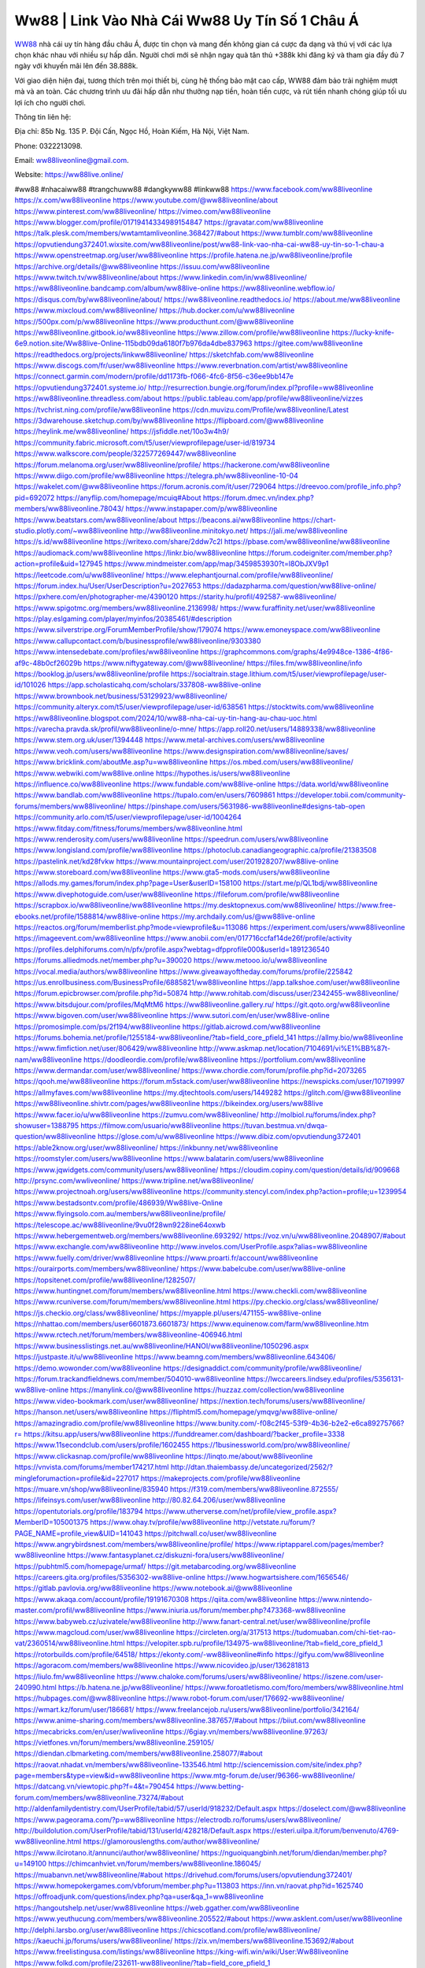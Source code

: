 Ww88 | Link Vào Nhà Cái Ww88 Uy Tín Số 1 Châu Á 
===================================

`WW88 <https://ww88live.online/>`_ nhà cái uy tín hàng đầu châu Á, được tin chọn và mang đến không gian cá cược đa dạng và thú vị với các lựa chọn khác nhau với nhiều sự hấp dẫn. Người chơi mới sẽ nhận ngay quà tân thủ +388k khi đăng ký và tham gia đầy đủ 7 ngày với khuyến mãi lên đến 38.888k. 

Với giao diện hiện đại, tương thích trên mọi thiết bị, cùng hệ thống bảo mật cao cấp, WW88 đảm bảo trải nghiệm mượt mà và an toàn. Các chương trình ưu đãi hấp dẫn như thưởng nạp tiền, hoàn tiền cược, và rút tiền nhanh chóng giúp tối ưu lợi ích cho người chơi.

Thông tin liên hệ: 

Địa chỉ: 85b Ng. 135 P. Đội Cấn, Ngọc Hồ, Hoàn Kiếm, Hà Nội, Việt Nam. 

Phone: 0322213098. 

Email: ww88liveonline@gmail.com. 

Website: https://ww88live.online/ 

#ww88 #nhacaiww88 #trangchuww88 #dangkyww88 #linkww88
https://www.facebook.com/ww88liveonline
https://x.com/ww88liveonline
https://www.youtube.com/@ww88liveonline/about
https://www.pinterest.com/ww88liveonline/
https://vimeo.com/ww88liveonline
https://www.blogger.com/profile/01719414334989154847
https://gravatar.com/ww88liveonline
https://talk.plesk.com/members/wwtamtamliveonline.368427/#about
https://www.tumblr.com/ww88liveonline
https://opvutiendung372401.wixsite.com/ww88liveonline/post/ww88-link-vao-nha-cai-ww88-uy-tin-so-1-chau-a
https://www.openstreetmap.org/user/ww88liveonline
https://profile.hatena.ne.jp/ww88liveonline/profile
https://archive.org/details/@ww88liveonline
https://issuu.com/ww88liveonline
https://www.twitch.tv/ww88liveonline/about
https://www.linkedin.com/in/ww88liveonline/
https://ww88liveonline.bandcamp.com/album/ww88live-online
https://ww88liveonline.webflow.io/
https://disqus.com/by/ww88liveonline/about/
https://ww88liveonline.readthedocs.io/
https://about.me/ww88liveonline
https://www.mixcloud.com/ww88liveonline/
https://hub.docker.com/u/ww88liveonline
https://500px.com/p/ww88liveonline
https://www.producthunt.com/@ww88liveonline
https://ww88liveonline.gitbook.io/ww88liveonline
https://www.zillow.com/profile/ww88liveonline
https://lucky-knife-6e9.notion.site/Ww88live-Online-115bdb09da6180f7b976da4dbe837963
https://gitee.com/ww88liveonline
https://readthedocs.org/projects/linkww88liveonline/
https://sketchfab.com/ww88liveonline
https://www.discogs.com/fr/user/ww88liveonline
https://www.reverbnation.com/artist/ww88liveonline
https://connect.garmin.com/modern/profile/dd1173fb-f066-4fc6-8f56-c36ee9bb147e
https://opvutiendung372401.systeme.io/
http://resurrection.bungie.org/forum/index.pl?profile=ww88liveonline
https://ww88liveonline.threadless.com/about
https://public.tableau.com/app/profile/ww88liveonline/vizzes
https://tvchrist.ning.com/profile/ww88liveonline
https://cdn.muvizu.com/Profile/ww88liveonline/Latest
https://3dwarehouse.sketchup.com/by/ww88liveonline
https://flipboard.com/@ww88liveonline
https://heylink.me/ww88liveonline/
https://jsfiddle.net/10o3w4h9/
https://community.fabric.microsoft.com/t5/user/viewprofilepage/user-id/819734
https://www.walkscore.com/people/322577269447/ww88liveonline
https://forum.melanoma.org/user/ww88liveonline/profile/
https://hackerone.com/ww88liveonline
https://www.diigo.com/profile/ww88liveonline
https://telegra.ph/ww88liveonline-10-04
https://wakelet.com/@ww88liveonline
https://forum.acronis.com/it/user/729064
https://dreevoo.com/profile_info.php?pid=692072
https://anyflip.com/homepage/mcuiq#About
https://forum.dmec.vn/index.php?members/ww88liveonline.78043/
https://www.instapaper.com/p/ww88liveonline
https://www.beatstars.com/ww88liveonline/about
https://beacons.ai/ww88liveonline
https://chart-studio.plotly.com/~ww88liveonline
http://ww88liveonline.minitokyo.net/
https://jali.me/ww88liveonline
https://s.id/ww88liveonline
https://writexo.com/share/2ddw7c2l
https://pbase.com/ww88liveonline/ww88liveonline
https://audiomack.com/ww88liveonline
https://linkr.bio/ww88liveonline
https://forum.codeigniter.com/member.php?action=profile&uid=127945
https://www.mindmeister.com/app/map/3459853930?t=l8ObJXV9p1
https://leetcode.com/u/ww88liveonline/
https://www.elephantjournal.com/profile/ww88liveonline/
https://forum.index.hu/User/UserDescription?u=2027653
https://dadazpharma.com/question/ww88live-online/
https://pxhere.com/en/photographer-me/4390120
https://starity.hu/profil/492587-ww88liveonline/
https://www.spigotmc.org/members/ww88liveonline.2136998/
https://www.furaffinity.net/user/ww88liveonline
https://play.eslgaming.com/player/myinfos/20385461/#description
https://www.silverstripe.org/ForumMemberProfile/show/179074
https://www.emoneyspace.com/ww88liveonline
https://www.callupcontact.com/b/businessprofile/ww88liveonline/9303380
https://www.intensedebate.com/profiles/ww88liveonline
https://graphcommons.com/graphs/4e9948ce-1386-4f86-af9c-48b0cf26029b
https://www.niftygateway.com/@ww88liveonline/
https://files.fm/ww88liveonline/info
https://booklog.jp/users/ww88liveonline/profile
https://socialtrain.stage.lithium.com/t5/user/viewprofilepage/user-id/101026
https://app.scholasticahq.com/scholars/337808-ww88live-online
https://www.brownbook.net/business/53129923/ww88liveonline/
https://community.alteryx.com/t5/user/viewprofilepage/user-id/638561
https://stocktwits.com/ww88liveonline
https://ww88liveonline.blogspot.com/2024/10/ww88-nha-cai-uy-tin-hang-au-chau-uoc.html
https://varecha.pravda.sk/profil/ww88liveonline/o-mne/
https://app.roll20.net/users/14889338/ww88liveonline
https://www.stem.org.uk/user/1394448
https://www.metal-archives.com/users/ww88liveonline
https://www.veoh.com/users/ww88liveonline
https://www.designspiration.com/ww88liveonline/saves/
https://www.bricklink.com/aboutMe.asp?u=ww88liveonline
https://os.mbed.com/users/ww88liveonline/
https://www.webwiki.com/ww88live.online
https://hypothes.is/users/ww88liveonline
https://influence.co/ww88liveonline
https://www.fundable.com/ww88live-online
https://data.world/ww88liveonline
https://www.bandlab.com/ww88liveonline
https://tupalo.com/en/users/7609861
https://developer.tobii.com/community-forums/members/ww88liveonline/
https://pinshape.com/users/5631986-ww88liveonline#designs-tab-open
https://community.arlo.com/t5/user/viewprofilepage/user-id/1004264
https://www.fitday.com/fitness/forums/members/ww88liveonline.html
https://www.renderosity.com/users/ww88liveonline
https://speedrun.com/users/ww88liveonline
https://www.longisland.com/profile/ww88liveonline
https://photoclub.canadiangeographic.ca/profile/21383508
https://pastelink.net/kd28fvkw
https://www.mountainproject.com/user/201928207/ww88live-online
https://www.storeboard.com/ww88liveonline
https://www.gta5-mods.com/users/ww88liveonline
https://allods.my.games/forum/index.php?page=User&userID=158100
https://start.me/p/QL1bdj/ww88liveonline
https://www.divephotoguide.com/user/ww88liveonline
https://fileforum.com/profile/ww88liveonline
https://scrapbox.io/ww88liveonline/ww88liveonline
https://my.desktopnexus.com/ww88liveonline/
https://www.free-ebooks.net/profile/1588814/ww88live-online
https://my.archdaily.com/us/@ww88live-online
https://reactos.org/forum/memberlist.php?mode=viewprofile&u=113086
https://experiment.com/users/www88liveonline
https://imageevent.com/ww88liveonline
https://www.anobii.com/en/017716ccfaf14de26f/profile/activity
https://profiles.delphiforums.com/n/pfx/profile.aspx?webtag=dfpprofile000&userId=1891236540
https://forums.alliedmods.net/member.php?u=390020
https://www.metooo.io/u/ww88liveonline
https://vocal.media/authors/ww88liveonline
https://www.giveawayoftheday.com/forums/profile/225842
https://us.enrollbusiness.com/BusinessProfile/6885821/ww88liveonline
https://app.talkshoe.com/user/ww88liveonline
https://forum.epicbrowser.com/profile.php?id=50874
http://www.rohitab.com/discuss/user/2342455-ww88liveonline/
https://www.bitsdujour.com/profiles/MqMtM6
https://ww88liveonline.gallery.ru/
https://git.qoto.org/ww88liveonline
https://www.bigoven.com/user/ww88liveonline
https://www.sutori.com/en/user/ww88live-online
https://promosimple.com/ps/2f194/ww88liveonline
https://gitlab.aicrowd.com/ww88liveonline
https://forums.bohemia.net/profile/1255184-ww88liveonline/?tab=field_core_pfield_141
https://allmy.bio/ww88liveonline
https://www.fimfiction.net/user/806429/ww88liveonline
http://www.askmap.net/location/7104691/vi%E1%BB%87t-nam/ww88liveonline
https://doodleordie.com/profile/ww88liveonline
https://portfolium.com/ww88liveonline
https://www.dermandar.com/user/ww88liveonline/
https://www.chordie.com/forum/profile.php?id=2073265
https://qooh.me/ww88liveonline
https://forum.m5stack.com/user/ww88liveonline
https://newspicks.com/user/10719997
https://allmyfaves.com/ww88liveonline
https://my.djtechtools.com/users/1449282
https://glitch.com/@ww88liveonline
https://ww88liveonline.shivtr.com/pages/ww88liveonline
https://bikeindex.org/users/ww88live
https://www.facer.io/u/ww88liveonline
https://zumvu.com/ww88liveonline/
http://molbiol.ru/forums/index.php?showuser=1388795
https://filmow.com/usuario/ww88liveonline
https://tuvan.bestmua.vn/dwqa-question/ww88liveonline
https://glose.com/u/ww88liveonline
https://www.dibiz.com/opvutiendung372401
https://able2know.org/user/ww88liveonline/
https://inkbunny.net/ww88liveonline
https://roomstyler.com/users/ww88liveonline
https://www.balatarin.com/users/ww88liveonline
https://www.jqwidgets.com/community/users/ww88liveonline/
https://cloudim.copiny.com/question/details/id/909668
http://prsync.com/wwliveonline/
https://www.tripline.net/ww88liveonline/
https://www.projectnoah.org/users/ww88liveonline
https://community.stencyl.com/index.php?action=profile;u=1239954
https://www.bestadsontv.com/profile/486939/Ww88live-Online
https://www.flyingsolo.com.au/members/ww88liveonline/profile/
https://telescope.ac/ww88liveonline/9vu0f28wn9228ine64oxwb
https://www.hebergementweb.org/members/ww88liveonline.693292/
https://voz.vn/u/ww88liveonline.2048907/#about
https://www.exchangle.com/ww88liveonline
http://www.invelos.com/UserProfile.aspx?alias=ww88liveonline
https://www.fuelly.com/driver/ww88liveonline
https://www.proarti.fr/account/ww88liveonline
https://ourairports.com/members/ww88liveonline/
https://www.babelcube.com/user/ww88live-online
https://topsitenet.com/profile/ww88liveonline/1282507/
https://www.huntingnet.com/forum/members/ww88liveonline.html
https://www.checkli.com/ww88liveonline
https://www.rcuniverse.com/forum/members/ww88liveonline.html
https://py.checkio.org/class/ww88liveonline/
https://js.checkio.org/class/ww88liveonline/
https://myapple.pl/users/471155-ww88live-online
https://nhattao.com/members/user6601873.6601873/
https://www.equinenow.com/farm/ww88liveonline.htm
https://www.rctech.net/forum/members/ww88liveonline-406946.html
https://www.businesslistings.net.au/ww88liveonline/HANOI/ww88liveonline/1050296.aspx
https://justpaste.it/u/ww88liveonline
https://www.beamng.com/members/ww88liveonline.643406/
https://demo.wowonder.com/ww88liveonline
https://designaddict.com/community/profile/ww88liveonline/
https://forum.trackandfieldnews.com/member/504010-ww88liveonline
https://lwccareers.lindsey.edu/profiles/5356131-ww88live-online
https://manylink.co/@ww88liveonline
https://huzzaz.com/collection/ww88liveonline
https://www.video-bookmark.com/user/ww88liveonline/
https://nextion.tech/forums/users/ww88liveonline/
https://hanson.net/users/ww88liveonline
https://fliphtml5.com/homepage/ymqvg/ww88live-online/
https://amazingradio.com/profile/ww88liveonline
https://www.bunity.com/-f08c2f45-53f9-4b36-b2e2-e6ca89275766?r=
https://kitsu.app/users/ww88liveonline
https://funddreamer.com/dashboard/?backer_profile=3338
https://www.11secondclub.com/users/profile/1602455
https://1businessworld.com/pro/ww88liveonline/
https://www.clickasnap.com/profile/ww88liveonline
https://linqto.me/about/ww88liveonline
https://vnvista.com/forums/member174217.html
http://dtan.thaiembassy.de/uncategorized/2562/?mingleforumaction=profile&id=227017
https://makeprojects.com/profile/ww88liveonline
https://muare.vn/shop/ww88liveonline/835940
https://f319.com/members/ww88liveonline.872555/
https://lifeinsys.com/user/ww88liveonline
http://80.82.64.206/user/ww88liveonline
https://opentutorials.org/profile/183794
https://www.utherverse.com/net/profile/view_profile.aspx?MemberID=105001375
https://www.ohay.tv/profile/ww88liveonline
http://vetstate.ru/forum/?PAGE_NAME=profile_view&UID=141043
https://pitchwall.co/user/ww88liveonline
https://www.angrybirdsnest.com/members/ww88liveonline/profile/
https://www.riptapparel.com/pages/member?ww88liveonline
https://www.fantasyplanet.cz/diskuzni-fora/users/ww88liveonline/
https://pubhtml5.com/homepage/urmaf/
https://git.metabarcoding.org/ww88liveonline
https://careers.gita.org/profiles/5356302-ww88live-online
https://www.hogwartsishere.com/1656546/
https://gitlab.pavlovia.org/ww88liveonline
https://www.notebook.ai/@ww88liveonline
https://www.akaqa.com/account/profile/19191670308
https://qiita.com/ww88liveonline
https://www.nintendo-master.com/profil/ww88liveonline
https://www.iniuria.us/forum/member.php?473368-ww88liveonline
https://www.babyweb.cz/uzivatele/ww88liveonline
http://www.fanart-central.net/user/ww88liveonline/profile
https://www.magcloud.com/user/ww88liveonline
https://circleten.org/a/317513
https://tudomuaban.com/chi-tiet-rao-vat/2360514/ww88liveonline.html
https://velopiter.spb.ru/profile/134975-ww88liveonline/?tab=field_core_pfield_1
https://rotorbuilds.com/profile/64518/
https://ekonty.com/-ww88liveonline#info
https://gifyu.com/ww88liveonline
https://agoracom.com/members/ww88liveonline
https://www.nicovideo.jp/user/136281813
https://liulo.fm/ww88liveonline
https://www.chaloke.com/forums/users/ww88liveonline/
https://iszene.com/user-240990.html
https://b.hatena.ne.jp/ww88liveonline/
https://www.foroatletismo.com/foro/members/ww88liveonline.html
https://hubpages.com/@ww88liveonline
https://www.robot-forum.com/user/176692-ww88liveonline/
https://wmart.kz/forum/user/186681/
https://www.freelancejob.ru/users/ww88liveonline/portfolio/342164/
https://www.anime-sharing.com/members/ww88liveonline.387657/#about
https://biiut.com/ww88liveonline
https://mecabricks.com/en/user/wwliveonline
https://6giay.vn/members/ww88liveonline.97263/
https://vietfones.vn/forum/members/ww88liveonline.259105/
https://diendan.clbmarketing.com/members/ww88liveonline.258077/#about
https://raovat.nhadat.vn/members/ww88liveonline-133546.html
http://sciencemission.com/site/index.php?page=members&type=view&id=ww88liveonline
https://www.mtg-forum.de/user/96366-ww88liveonline/
https://datcang.vn/viewtopic.php?f=4&t=790454
https://www.betting-forum.com/members/ww88liveonline.73274/#about
http://aldenfamilydentistry.com/UserProfile/tabid/57/userId/918232/Default.aspx
https://doselect.com/@ww88liveonline
https://www.pageorama.com/?p=ww88liveonline
https://electrodb.ro/forums/users/ww88liveonline/
http://buildolution.com/UserProfile/tabid/131/userId/428218/Default.aspx
https://esteri.uilpa.it/forum/benvenuto/4769-ww88liveonline.html
https://glamorouslengths.com/author/ww88liveonline/
https://www.ilcirotano.it/annunci/author/ww88liveonline/
https://nguoiquangbinh.net/forum/diendan/member.php?u=149100
https://chimcanhviet.vn/forum/members/ww88liveonline.186045/
https://muabanvn.net/ww88liveonline/#about
https://drivehud.com/forums/users/opvutiendung372401/
https://www.homepokergames.com/vbforum/member.php?u=113803
https://inn.vn/raovat.php?id=1625740
https://offroadjunk.com/questions/index.php?qa=user&qa_1=ww88liveonline
https://hangoutshelp.net/user/ww88liveonline
https://web.ggather.com/ww88liveonline
https://www.yeuthucung.com/members/ww88liveonline.205522/#about
https://www.asklent.com/user/ww88liveonline
http://delphi.larsbo.org/user/ww88liveonline
https://chicscotland.com/profile/ww88liveonline/
https://kaeuchi.jp/forums/users/ww88liveonline/
https://zix.vn/members/ww88liveonline.153692/#about
https://www.freelistingusa.com/listings/ww88liveonline
https://king-wifi.win/wiki/User:Ww88liveonline
https://www.folkd.com/profile/232611-ww88liveonline/?tab=field_core_pfield_1
http://users.atw.hu/tuleles/phpBB2/profile.php?mode=viewprofile&u=46559
https://devdojo.com/ww88liveonline
https://wallhaven.cc/user/ww88liveonline
https://b.cari.com.my/home.php?mod=space&uid=3193084&do=profile
https://smotra.ru/users/ww88liveonline/
https://www.algebra.com/tutors/aboutme.mpl?userid=ww88liveonline
https://www.australia-australie.com/membres/ww88liveonline/profile/
http://maisoncarlos.com/UserProfile/tabid/42/userId/2186350/Default.aspx
https://service.rotronic.com/forum/member/5376-ww88liveonline
https://www.goldposter.com/members/ww88liveonline/profile/
https://metaldevastationradio.com/ww88liveonline
https://www.adsfare.com/ww88liveonline
https://www.deepzone.net/home.php?mod=space&uid=4351423
https://hcgdietinfo.com/hcgdietforums/members/ww88liveonline/
https://video.fc2.com/account/23330836
https://vadaszapro.eu/user/profile/1290285
https://mentorship.healthyseminars.com/members/ww88liveonline/
https://nintendo-online.de/forum/member.php?61201-ww88liveonline
https://allmylinks.com/ww88liveonline
https://coub.com/ww88liveonline
https://www.myminifactory.com/users/ww88liveonline
https://www.printables.com/@ww88liveonli_2496349
https://www.shadowera.com/member.php?146078-ww88liveonline
http://bbs.sdhuifa.com/home.php?mod=space&uid=642551
https://ficwad.com/a/ww88liveonline
https://www.serialzone.cz/uzivatele/224998-ww88liveonline/
http://classicalmusicmp3freedownload.com/ja/index.php?title=%E5%88%A9%E7%94%A8%E8%80%85:Ww88liveonline
https://m.jingdexian.com/home.php?mod=space&uid=3705898
https://mississaugachinese.ca/home.php?mod=space&uid=1346656
https://hulkshare.com/ww88liveonline
https://www.linkcentre.com/profile/ww88liveonline/
https://www.soshified.com/forums/user/597204-ww88liveonli/
https://thefwa.com/profiles/ww88liveonline
https://tatoeba.org/vi/user/profile/ww88liveonline
http://www.pvp.iq.pl/user-23165.html
https://my.bio/ww88liveonline
https://transfur.com/Users/ww88liveonline
https://petitlyrics.com/profile/ww88liveonline
https://forums.stardock.net/user/7387960
https://scholar.google.com/citations?hl=vi&user=ab97yR0AAAAJ
https://www.plurk.com/ww88liveonline
https://www.bitchute.com/channel/rcYhF7Cma0Vc
https://teletype.in/@ww88liveonline
https://velog.io/@ww88liveonline/about
https://globalcatalog.com/ww88liveonline.vn
https://www.metaculus.com/accounts/profile/214705/
https://moparwiki.win/wiki/User:Ww88liveonline
https://clinfowiki.win/wiki/User:Ww88liveonline
https://algowiki.win/wiki/User:Ww88liveonline
https://timeoftheworld.date/wiki/User:Ww88liveonline
https://humanlove.stream/wiki/User:Ww88liveonline
https://digitaltibetan.win/wiki/User:Ww88liveonline
https://funsilo.date/wiki/User:Ww88liveonline
https://fkwiki.win/wiki/User:Ww88liveonline
https://theflatearth.win/wiki/User:Ww88liveonline
https://sovren.media/u/ww88liveonline/
https://www.vid419.com/home.php?mod=space&uid=3393957
https://bysee3.com/home.php?mod=space&uid=4826790
https://www.okaywan.com/home.php?mod=space&uid=552336
https://www.yanyiku.cn/home.php?mod=space&uid=4509771
https://forum.oceandatalab.com/user-8113.html
https://www.pixiv.net/en/users/110228142
https://shapshare.com/ww88liveonline
https://thearticlesdirectory.co.uk/members/opvutiendung372401/
http://onlineboxing.net/jforum/user/editDone/316640.page
https://golbis.com/user/ww88liveonline/
https://eternagame.org/players/412832
http://memmai.com/index.php?members/ww88liveonline.15087/#about
https://diendannhansu.com/members/ww88liveonline.75438/#about
https://forum.centos-webpanel.com/profile/?area=forumprofile;u=120410
https://www.canadavisa.com/canada-immigration-discussion-board/members/ww88liveonline.1233476/
https://www.fitundgesund.at/profil/ww88liveonline
http://www.biblesupport.com/user/606088-ww88liveonline/
https://www.goodreads.com/review/show/6902794807
https://fileforums.com/member.php?u=275804
https://meetup.furryfederation.com/events/fad2d202-42ba-4913-9387-18cc5de49508
https://forum.enscape3d.com/wcf/index.php?user/95656-ww88liveonline/&editOnInit=1
https://forum.xorbit.space/member.php/8706-ww88liveonline
https://webmuaban.vn/raovat.php?id=1709722
https://nmpeoplesrepublick.com/community/profile/ww88liveonline/
https://findaspring.org/members/ww88liveonline/
https://ingmac.ru/forum/?PAGE_NAME=profile_view&UID=57683
http://l-avt.ru/support/dialog/?PAGE_NAME=profile_view&UID=78290
https://www.imagekind.com/MemberProfile.aspx?MID=dfbbed06-a81c-45a6-a224-98aa722fa650
https://storyweaver.org.in/en/users/1003991
https://club.doctissimo.fr/ww88liveonline/
https://urlscan.io/result/6e875023-691e-43c5-bc5e-5b95b7c6c77d/
https://www.outlived.co.uk/author/ww88liveonline/
https://motion-gallery.net/users/652297
https://linkmix.co/26919628
https://potofu.me/ww88liveonline
https://www.opendesktop.org/u/ww88liveonline
https://www.pling.com/u/ww88liveonline/
https://www.mycast.io/profiles/295158/username/ww88liveonline
https://www.sythe.org/members/ww88liveonline.1798483/
https://www.penmai.com/community/members/ww88liveonline.415089/#about
https://dongnairaovat.com/members/ww88liveonline.22790.html
https://hiqy.in/ww88liveonline
https://kemono.im/ww88liveonline/ww88live-online
https://web.trustexchange.com/company.php?q=ww88live.online
https://penposh.com/ww88liveonline
https://imgcredit.xyz/ww88liveonline
https://www.claimajob.com/profiles/5357426-ww88live-online
https://violet.vn/user/show/id/14966884
https://pandoraopen.ru/author/ww88liveonline/
http://www.innetads.com/view/item-3001281-Ww88-Link-Vao-Nha-Cai-Ww88-Uy-Tin-So-1-Chau-A.html
http://www.getjob.us/usa-jobs-view/job-posting-901018-Ww88-Link-Vao-Nha-Cai-Ww88-Uy-Tin-So-1-Chau-A.html
http://www.canetads.com/view/item-3959995-Ww88live-Online.html
https://wiki.natlife.ru/index.php/%D0%A3%D1%87%D0%B0%D1%81%D1%82%D0%BD%D0%B8%D0%BA:Ww88liveonline
https://wiki.gta-zona.ru/index.php/%D0%A3%D1%87%D0%B0%D1%81%D1%82%D0%BD%D0%B8%D0%BA:Ww88liveonline
https://wiki.prochipovan.ru/index.php/%D0%A3%D1%87%D0%B0%D1%81%D1%82%D0%BD%D0%B8%D0%BA:Ww88liveonline
https://www.itchyforum.com/en/member.php?306649-ww88liveonline
https://expathealthseoul.com/profile/ww88liveonline/
https://makersplace.com/ww88liveonline/about
https://community.fyers.in/member/FiPyAiUsDq
https://www.multichain.com/qa/user/ww88liveonline
http://www.worldchampmambo.com/UserProfile/tabid/42/UserID/399335/Default.aspx
https://www.snipesocial.co.uk/ww88liveonline
https://www.apelondts.org/Activity-Feed/My-Profile/UserId/37378
https://advpr.net/ww88liveonline
https://pytania.radnik.pl/uzytkownik/ww88liveonline
https://safechat.com/u/ww88liveonline
https://mlx.su/paste/view/2aac2e2d
https://hackmd.okfn.de/s/SyucYKAR0
https://personaljournal.ca/ww88liveonline/ww88live-online
http://techou.jp/index.php?ww88liveonline
https://www.gamblingtherapy.org/forum/users/ww88liveonline/
https://forums.megalith-games.com/member.php?action=profile&uid=1378316
https://ask-people.net/user/ww88liveonline
https://linktaigo88.lighthouseapp.com/users/1953752
http://www.aunetads.com/view/item-2495739-Ww88-Link-Vao-Nha-Cai-Ww88-Uy-Tin-So-1-Chau-A.html
https://bit.ly/m/ww88liveonline
http://genina.com/user/editDone/4458398.page
https://golden-forum.com/memberlist.php?mode=viewprofile&u=150157
http://wiki.diamonds-crew.net/index.php?title=Benutzer:Ww88liveonline
https://filesharingtalk.com/members/602779-ww88liveonline
https://chodilinh.com/members/ww88liveonline.110356/#about
https://belgaumonline.com/profile/ww88liveonline/
https://chodaumoi247.com/members/ww88liveonline.12458/#about
https://darksteam.net/members/ww88liveonline.40278/#about
https://wefunder.com/ww88liveonline
https://www.nulled.to/user/6238531-ww88liveonline
https://forums.worldwarriors.net/profile/ww88liveonline
https://nhadatdothi.net.vn/members/ww88liveonline.28252/
https://subscribe.ru/author/31599677
https://schoolido.lu/user/ww88liveonline/
https://www.familie.pl/profil/ww88liveonline
https://www.inflearn.com/users/1481272/@ww88liveonline
https://conecta.bio/ww88liveonline
https://qna.habr.com/user/ww88liveonline
https://www.naucmese.cz/ww88live-online?_fid=p7c8
http://psicolinguistica.letras.ufmg.br/wiki/index.php/Usu%C3%A1rio:Ww88liveonline
https://wiki.sports-5.ch/index.php?title=Utilisateur:Ww88liveonline
https://g0v.hackmd.io/@ww88liveonline/ww88liveonline
https://boersen.oeh-salzburg.at/author/ww88liveonline/
http://uno-en-ligne.com/profile.php?user=377734
https://kowabana.jp/users/129368
https://klotzlube.ru/forum/user/280504/
https://www.bandsworksconcerts.info/index.php?ww88liveonline
https://ask.mallaky.com/?qa=user/ww88liveonline
https://fab-chat.com/members/ww88liveonline/profile/
https://vietnam.net.vn/members/ww88liveonline.27322/
https://www.faneo.es/users/ww88liveonline/
https://cadillacsociety.com/users/ww88liveonline/
https://bitbuilt.net/forums/index.php?members/ww88liveonline.49020/#about
https://www.xen-factory.com/index.php?members/ww88liveonline.56148/#about
https://www.cake.me/me/ww88liveonline
https://git.project-hobbit.eu/ww88liveonline
https://forum.honorboundgame.com/user-469750.html
https://www.xosothantai.com/members/ww88liveonline.533086/
https://thiamlau.com/forum/user-7823.html
https://bandori.party/user/221625/ww88liveonline/
https://anunt-imob.ro/user/profile/800071
https://www.vnbadminton.com/members/ww88liveonline.53797/
https://forums.hostsearch.com/member.php?269313-ww88liveonline
https://hackaday.io/ww88liveonline
https://mnogootvetov.ru/index.php?qa=user&qa_1=ww88liveonline
https://deadreckoninggame.com/index.php/User:Ww88liveonline
https://herpesztitkaink.hu/forums/users/ww88liveonline/
https://xnforo.ir/members/ww88liveonl.57566/#about
https://www.adslgr.com/forum/members/211751-ww88liveonline
https://forum.opnsense.org/index.php?action=profile;area=forumprofile;u=49183
https://slatestarcodex.com/author/ww88liveonline/
http://pantery.mazowiecka.zhp.pl/profile.php?lookup=24274
https://community.greeka.com/users/ww88liveonline
https://yamcode.com/untitled-105515
https://www.forums.maxperformanceinc.com/forums/member.php?u=201185
https://www.sakaseru.jp/mina/user/profile/202606
https://land-book.com/ww88liveonline
https://illust.daysneo.com/illustrator/ww88liveonline/
https://es.stylevore.com/user/ww88liveonline
https://www.fdb.cz/clen/207163-ww88liveonline.html
https://forum.html.it/forum/member.php?userid=464251
https://advego.com/profile/ww88liveonline/
https://acomics.ru/-ww88liveonline
https://www.astrobin.com/users/ww88liveonline/
https://modworkshop.net/user/ww88liveonline
https://stackshare.io/ww88liveonline
https://fitinline.com/profile/ww88liveonline/
https://seomotionz.com/member.php?action=profile&uid=39575
https://tooter.in/ww88liveonline
https://www.canadavideocompanies.ca/author/ww88liveonline/
https://spiderum.com/nguoi-dung/ww88liveonline
https://postgresconf.org/users/ww88live-online
https://forum.czaswojny.pl/index.php?page=User&userID=32056
https://chomikuj.pl/ww88liveonline
https://memes.tw/user/334342
https://medibang.com/author/26754228/
https://stepik.org/users/979583103/profile
https://forum.issabel.org/u/ww88liveonline
https://click4r.com/posts/g/18107183/
https://www.freewebmarks.com/story/ww88live-online
https://redpah.com/profile/412968/ww88live-online
https://permacultureglobal.org/users/74145-ww88live-online
https://buonacausa.org/user/ww88liveonline
https://www.papercall.io/speakers/ww88liveonline
https://bootstrapbay.com/user/ww88liveonline
https://www.rwaq.org/users/ww88liveonline
https://secondstreet.ru/profile/ww88liveonline/
https://www.planet-casio.com/Fr/compte/voir_profil.php?membre=ww88liveonli
https://www.zeldaspeedruns.com/profiles/ww88liveonline
https://savelist.co/profile/users/ww88liveonline
https://personaljournal.ca/linkww88liveonline/ww88-link-vao-nha-cai-ww88-uy-tin-so-1-chau-a
https://telescope.ac/ww88liveonline/rtl35qk9nhkcxwwrxfvo40
https://hackmd.okfn.de/s/Sy7vdRJy1x
https://rant.li/linkww88liveonline/ww88-link-vao-nha-cai-ww88-uy-tin-so-1-chau-a
https://postheaven.net/f4s1o933j4
https://www.buzzsprout.com/2101801/episodes/15855124-ww88live-online
https://podcastaddict.com/episode/https%3A%2F%2Fwww.buzzsprout.com%2F2101801%2Fepisodes%2F15855124-ww88live-online.mp3&podcastId=4475093
https://hardanreidlinglbeu.wixsite.com/elinor-salcedo/podcast/episode/7be93d19/ww88liveonline
https://www.podfriend.com/podcast/elinor-salcedo/episode/Buzzsprout-15855124/
https://curiocaster.com/podcast/pi6385247/28670287966
https://www.podchaser.com/podcasts/elinor-salcedo-5339040/episodes/ww88liveonline-225698800
https://castbox.fm/episode/ww88live.online-id5445226-id741430141
https://fountain.fm/episode/GRHxVvxiNqJFftGTAxS7
https://plus.rtl.de/podcast/elinor-salcedo-wy64ydd31evk2/ww88liveonline-575f2yfi79vxm
https://www.podparadise.com/Podcast/1688863333/Listen/1727892000/0
https://podbay.fm/p/elinor-salcedo/e/1727866800
https://www.ivoox.com/en/ww88live-online-audios-mp3_rf_134415101_1.html
https://www.listennotes.com/podcasts/elinor-salcedo/ww88liveonline-vL7xnANg_1S/
https://goodpods.com/podcasts/elinor-salcedo-257466/ww88liveonline-75283329
https://www.iheart.com/podcast/269-elinor-salcedo-115585662/episode/ww88liveonline-222726089/
https://www.deezer.com/fr/episode/675897921
https://open.spotify.com/episode/6quSs3tVljEChrbvkanwik?si=NYXed9pfQ3iOqSGMP9Oysg
https://podtail.com/podcast/corey-alonzo/ww88live-online/
https://player.fm/series/elinor-salcedo/ww88liveonline
https://podcastindex.org/podcast/6385247?episode=28670287966
https://www.steno.fm/show/77680b6e-8b07-53ae-bcab-9310652b155c/episode/QnV6enNwcm91dC0xNTg1NTEyNA==
https://app.podcastguru.io/podcast/elinor-salcedo-1688863333/episode/ww88live-online-71832b4a32afc5eb1417fc08f5db5592
https://podverse.fm/fr/episode/Jk_mHt8ws
https://podcasts-francais.fr/podcast/corey-alonzo/ww88live-online
https://irepod.com/podcast/corey-alonzo/ww88live-online
https://australian-podcasts.com/podcast/corey-alonzo/ww88live-online
https://toppodcasts.be/podcast/corey-alonzo/ww88live-online
https://canadian-podcasts.com/podcast/corey-alonzo/ww88live-online
https://uk-podcasts.co.uk/podcast/corey-alonzo/ww88live-online
https://deutschepodcasts.de/podcast/corey-alonzo/ww88live-online
https://nederlandse-podcasts.nl/podcast/corey-alonzo/ww88live-online
https://american-podcasts.com/podcast/corey-alonzo/ww88live-online
https://norske-podcaster.com/podcast/corey-alonzo/ww88live-online
https://danske-podcasts.dk/podcast/corey-alonzo/ww88live-online
https://italia-podcast.it/podcast/corey-alonzo/ww88live-online
https://podmailer.com/podcast/corey-alonzo/ww88live-online
https://podcast-espana.es/podcast/corey-alonzo/ww88live-online
https://suomalaiset-podcastit.fi/podcast/corey-alonzo/ww88live-online
https://indian-podcasts.com/podcast/corey-alonzo/ww88live-online
https://poddar.se/podcast/corey-alonzo/ww88live-online
https://nzpod.co.nz/podcast/corey-alonzo/ww88live-online
https://pod.pe/podcast/corey-alonzo/ww88live-online
https://podcast-chile.com/podcast/corey-alonzo/ww88live-online
https://podcast-colombia.co/podcast/corey-alonzo/ww88live-online
https://podcasts-brasileiros.com/podcast/corey-alonzo/ww88live-online
https://podcast-mexico.mx/podcast/corey-alonzo/ww88live-online
https://music.amazon.com/podcasts/ef0d1b1b-8afc-4d07-b178-4207746410b2/episodes/08740fc0-fdc9-4bcc-901e-1aeda6963b3c/elinor-salcedo-ww88live-online
https://music.amazon.co.jp/podcasts/ef0d1b1b-8afc-4d07-b178-4207746410b2/episodes/08740fc0-fdc9-4bcc-901e-1aeda6963b3c/elinor-salcedo-ww88live-online
https://music.amazon.de/podcasts/ef0d1b1b-8afc-4d07-b178-4207746410b2/episodes/08740fc0-fdc9-4bcc-901e-1aeda6963b3c/elinor-salcedo-ww88live-online
https://music.amazon.co.uk/podcasts/ef0d1b1b-8afc-4d07-b178-4207746410b2/episodes/08740fc0-fdc9-4bcc-901e-1aeda6963b3c/elinor-salcedo-ww88live-online
https://music.amazon.fr/podcasts/ef0d1b1b-8afc-4d07-b178-4207746410b2/episodes/08740fc0-fdc9-4bcc-901e-1aeda6963b3c/elinor-salcedo-ww88live-online
https://music.amazon.ca/podcasts/ef0d1b1b-8afc-4d07-b178-4207746410b2/episodes/08740fc0-fdc9-4bcc-901e-1aeda6963b3c/elinor-salcedo-ww88live-online
https://music.amazon.in/podcasts/ef0d1b1b-8afc-4d07-b178-4207746410b2/episodes/08740fc0-fdc9-4bcc-901e-1aeda6963b3c/elinor-salcedo-ww88live-online
https://music.amazon.it/podcasts/ef0d1b1b-8afc-4d07-b178-4207746410b2/episodes/08740fc0-fdc9-4bcc-901e-1aeda6963b3c/elinor-salcedo-ww88live-online
https://music.amazon.es/podcasts/ef0d1b1b-8afc-4d07-b178-4207746410b2/episodes/08740fc0-fdc9-4bcc-901e-1aeda6963b3c/elinor-salcedo-ww88live-online
https://music.amazon.com.br/podcasts/ef0d1b1b-8afc-4d07-b178-4207746410b2/episodes/08740fc0-fdc9-4bcc-901e-1aeda6963b3c/elinor-salcedo-ww88live-online
https://music.amazon.com.au/podcasts/ef0d1b1b-8afc-4d07-b178-4207746410b2/episodes/08740fc0-fdc9-4bcc-901e-1aeda6963b3c/elinor-salcedo-ww88live-online
https://podcasts.apple.com/us/podcast/ww88live-online/id1688863333?i=1000671545307
https://podcasts.apple.com/bh/podcast/ww88live-online/id1688863333?i=1000671545307
https://podcasts.apple.com/bw/podcast/ww88live-online/id1688863333?i=1000671545307
https://podcasts.apple.com/cm/podcast/ww88live-online/id1688863333?i=1000671545307
https://podcasts.apple.com/ci/podcast/ww88live-online/id1688863333?i=1000671545307
https://podcasts.apple.com/eg/podcast/ww88live-online/id1688863333?i=1000671545307
https://podcasts.apple.com/gw/podcast/ww88live-online/id1688863333?i=1000671545307
https://podcasts.apple.com/in/podcast/ww88live-online/id1688863333?i=1000671545307
https://podcasts.apple.com/il/podcast/ww88live-online/id1688863333?i=1000671545307
https://podcasts.apple.com/jo/podcast/ww88live-online/id1688863333?i=1000671545307
https://podcasts.apple.com/ke/podcast/ww88live-online/id1688863333?i=1000671545307
https://podcasts.apple.com/kw/podcast/ww88live-online/id1688863333?i=1000671545307
https://podcasts.apple.com/mg/podcast/ww88live-online/id1688863333?i=1000671545307
https://podcasts.apple.com/ml/podcast/ww88live-online/id1688863333?i=1000671545307
https://podcasts.apple.com/ma/podcast/ww88live-online/id1688863333?i=1000671545307
https://podcasts.apple.com/mu/podcast/ww88live-online/id1688863333?i=1000671545307
https://podcasts.apple.com/mz/podcast/ww88live-online/id1688863333?i=1000671545307
https://podcasts.apple.com/ne/podcast/ww88live-online/id1688863333?i=1000671545307
https://podcasts.apple.com/ng/podcast/ww88live-online/id1688863333?i=1000671545307
https://podcasts.apple.com/om/podcast/ww88live-online/id1688863333?i=1000671545307
https://podcasts.apple.com/qa/podcast/ww88live-online/id1688863333?i=1000671545307
https://podcasts.apple.com/sa/podcast/ww88live-online/id1688863333?i=1000671545307
https://podcasts.apple.com/sn/podcast/ww88live-online/id1688863333?i=1000671545307
https://podcasts.apple.com/za/podcast/ww88live-online/id1688863333?i=1000671545307
https://podcasts.apple.com/tn/podcast/ww88live-online/id1688863333?i=1000671545307
https://podcasts.apple.com/ug/podcast/ww88live-online/id1688863333?i=1000671545307
https://podcasts.apple.com/ae/podcast/ww88live-online/id1688863333?i=1000671545307
https://podcasts.apple.com/au/podcast/ww88live-online/id1688863333?i=1000671545307
https://podcasts.apple.com/hk/podcast/ww88live-online/id1688863333?i=1000671545307
https://podcasts.apple.com/id/podcast/ww88live-online/id1688863333?i=1000671545307
https://podcasts.apple.com/jp/podcast/ww88live-online/id1688863333?i=1000671545307
https://podcasts.apple.com/kr/podcast/ww88live-online/id1688863333?i=1000671545307
https://podcasts.apple.com/mo/podcast/ww88live-online/id1688863333?i=1000671545307
https://podcasts.apple.com/my/podcast/ww88live-online/id1688863333?i=1000671545307
https://podcasts.apple.com/nz/podcast/ww88live-online/id1688863333?i=1000671545307
https://podcasts.apple.com/ph/podcast/ww88live-online/id1688863333?i=1000671545307
https://podcasts.apple.com/sg/podcast/ww88live-online/id1688863333?i=1000671545307
https://podcasts.apple.com/tw/podcast/ww88live-online/id1688863333?i=1000671545307
https://podcasts.apple.com/th/podcast/ww88live-online/id1688863333?i=1000671545307
https://podcasts.apple.com/vn/podcast/ww88live-online/id1688863333?i=1000671545307
https://podcasts.apple.com/am/podcast/ww88live-online/id1688863333?i=1000671545307
https://podcasts.apple.com/az/podcast/ww88live-online/id1688863333?i=1000671545307
https://podcasts.apple.com/bg/podcast/ww88live-online/id1688863333?i=1000671545307
https://podcasts.apple.com/cz/podcast/ww88live-online/id1688863333?i=1000671545307
https://podcasts.apple.com/dk/podcast/ww88live-online/id1688863333?i=1000671545307
https://podcasts.apple.com/de/podcast/ww88live-online/id1688863333?i=1000671545307
https://podcasts.apple.com/ee/podcast/ww88live-online/id1688863333?i=1000671545307
https://podcasts.apple.com/es/podcast/ww88live-online/id1688863333?i=1000671545307
https://podcasts.apple.com/fr/podcast/ww88live-online/id1688863333?i=1000671545307
https://podcasts.apple.com/ge/podcast/ww88live-online/id1688863333?i=1000671545307
https://podcasts.apple.com/gr/podcast/ww88live-online/id1688863333?i=1000671545307
https://podcasts.apple.com/hr/podcast/ww88live-online/id1688863333?i=1000671545307
https://podcasts.apple.com/ie/podcast/ww88live-online/id1688863333?i=1000671545307
https://podcasts.apple.com/it/podcast/ww88live-online/id1688863333?i=1000671545307
https://podcasts.apple.com/kz/podcast/ww88live-online/id1688863333?i=1000671545307
https://podcasts.apple.com/kg/podcast/ww88live-online/id1688863333?i=1000671545307
https://podcasts.apple.com/lv/podcast/ww88live-online/id1688863333?i=1000671545307
https://podcasts.apple.com/lt/podcast/ww88live-online/id1688863333?i=1000671545307
https://podcasts.apple.com/lu/podcast/ww88live-online/id1688863333?i=1000671545307
https://podcasts.apple.com/hu/podcast/ww88live-online/id1688863333?i=1000671545307
https://podcasts.apple.com/mt/podcast/ww88live-online/id1688863333?i=1000671545307
https://podcasts.apple.com/md/podcast/ww88live-online/id1688863333?i=1000671545307
https://podcasts.apple.com/me/podcast/ww88live-online/id1688863333?i=1000671545307
https://podcasts.apple.com/nl/podcast/ww88live-online/id1688863333?i=1000671545307
https://podcasts.apple.com/mk/podcast/ww88live-online/id1688863333?i=1000671545307
https://podcasts.apple.com/no/podcast/ww88live-online/id1688863333?i=1000671545307
https://podcasts.apple.com/at/podcast/ww88live-online/id1688863333?i=1000671545307
https://podcasts.apple.com/pl/podcast/ww88live-online/id1688863333?i=1000671545307
https://podcasts.apple.com/pt/podcast/ww88live-online/id1688863333?i=1000671545307
https://podcasts.apple.com/ro/podcast/ww88live-online/id1688863333?i=1000671545307
https://podcasts.apple.com/ru/podcast/ww88live-online/id1688863333?i=1000671545307
https://podcasts.apple.com/sk/podcast/ww88live-online/id1688863333?i=1000671545307
https://podcasts.apple.com/si/podcast/ww88live-online/id1688863333?i=1000671545307
https://podcasts.apple.com/fi/podcast/ww88live-online/id1688863333?i=1000671545307
https://podcasts.apple.com/se/podcast/ww88live-online/id1688863333?i=1000671545307
https://podcasts.apple.com/tj/podcast/ww88live-online/id1688863333?i=1000671545307
https://podcasts.apple.com/tr/podcast/ww88live-online/id1688863333?i=1000671545307
https://podcasts.apple.com/tm/podcast/ww88live-online/id1688863333?i=1000671545307
https://podcasts.apple.com/ua/podcast/ww88live-online/id1688863333?i=1000671545307
https://podcasts.apple.com/la/podcast/ww88live-online/id1688863333?i=1000671545307
https://podcasts.apple.com/br/podcast/ww88live-online/id1688863333?i=1000671545307
https://podcasts.apple.com/cl/podcast/ww88live-online/id1688863333?i=1000671545307
https://podcasts.apple.com/co/podcast/ww88live-online/id1688863333?i=1000671545307
https://podcasts.apple.com/mx/podcast/ww88live-online/id1688863333?i=1000671545307
https://podcasts.apple.com/ca/podcast/ww88live-online/id1688863333?i=1000671545307
https://podcasts.apple.com/podcast/ww88live-online/id1688863333?i=1000671545307
https://chromewebstore.google.com/detail/the-city-lights-up/dplcndekgmonppckpgijhldbpeikjkmh
https://chromewebstore.google.com/detail/the-city-lights-up/dplcndekgmonppckpgijhldbpeikjkmh?hl=vi
https://chromewebstore.google.com/detail/the-city-lights-up/dplcndekgmonppckpgijhldbpeikjkmh?hl=ar
https://chromewebstore.google.com/detail/the-city-lights-up/dplcndekgmonppckpgijhldbpeikjkmh?hl=bg
https://chromewebstore.google.com/detail/the-city-lights-up/dplcndekgmonppckpgijhldbpeikjkmh?hl=bn
https://chromewebstore.google.com/detail/the-city-lights-up/dplcndekgmonppckpgijhldbpeikjkmh?hl=ca
https://chromewebstore.google.com/detail/the-city-lights-up/dplcndekgmonppckpgijhldbpeikjkmh?hl=cs
https://chromewebstore.google.com/detail/the-city-lights-up/dplcndekgmonppckpgijhldbpeikjkmh?hl=da
https://chromewebstore.google.com/detail/the-city-lights-up/dplcndekgmonppckpgijhldbpeikjkmh?hl=de
https://chromewebstore.google.com/detail/the-city-lights-up/dplcndekgmonppckpgijhldbpeikjkmh?hl=el
https://chromewebstore.google.com/detail/the-city-lights-up/dplcndekgmonppckpgijhldbpeikjkmh?hl=fa
https://chromewebstore.google.com/detail/the-city-lights-up/dplcndekgmonppckpgijhldbpeikjkmh?hl=fr
https://chromewebstore.google.com/detail/the-city-lights-up/dplcndekgmonppckpgijhldbpeikjkmh?hl=gsw
https://chromewebstore.google.com/detail/the-city-lights-up/dplcndekgmonppckpgijhldbpeikjkmh?hl=he
https://chromewebstore.google.com/detail/the-city-lights-up/dplcndekgmonppckpgijhldbpeikjkmh?hl=hi
https://chromewebstore.google.com/detail/the-city-lights-up/dplcndekgmonppckpgijhldbpeikjkmh?hl=hr
https://chromewebstore.google.com/detail/the-city-lights-up/dplcndekgmonppckpgijhldbpeikjkmh?hl=id
https://chromewebstore.google.com/detail/the-city-lights-up/dplcndekgmonppckpgijhldbpeikjkmh?hl=it
https://chromewebstore.google.com/detail/the-city-lights-up/dplcndekgmonppckpgijhldbpeikjkmh?hl=ja
https://chromewebstore.google.com/detail/the-city-lights-up/dplcndekgmonppckpgijhldbpeikjkmh?hl=lv
https://chromewebstore.google.com/detail/the-city-lights-up/dplcndekgmonppckpgijhldbpeikjkmh?hl=ms
https://chromewebstore.google.com/detail/the-city-lights-up/dplcndekgmonppckpgijhldbpeikjkmh?hl=no
https://chromewebstore.google.com/detail/the-city-lights-up/dplcndekgmonppckpgijhldbpeikjkmh?hl=pl
https://chromewebstore.google.com/detail/the-city-lights-up/dplcndekgmonppckpgijhldbpeikjkmh?hl=pt
https://chromewebstore.google.com/detail/the-city-lights-up/dplcndekgmonppckpgijhldbpeikjkmh?hl=pt_PT
https://chromewebstore.google.com/detail/the-city-lights-up/dplcndekgmonppckpgijhldbpeikjkmh?hl=ro
https://chromewebstore.google.com/detail/the-city-lights-up/dplcndekgmonppckpgijhldbpeikjkmh?hl=te
https://chromewebstore.google.com/detail/the-city-lights-up/dplcndekgmonppckpgijhldbpeikjkmh?hl=th
https://chromewebstore.google.com/detail/the-city-lights-up/dplcndekgmonppckpgijhldbpeikjkmh?hl=tr
https://chromewebstore.google.com/detail/the-city-lights-up/dplcndekgmonppckpgijhldbpeikjkmh?hl=uk
https://chromewebstore.google.com/detail/the-city-lights-up/dplcndekgmonppckpgijhldbpeikjkmh?hl=zh
https://chromewebstore.google.com/detail/the-city-lights-up/dplcndekgmonppckpgijhldbpeikjkmh?hl=zh_HK
https://chromewebstore.google.com/detail/the-city-lights-up/dplcndekgmonppckpgijhldbpeikjkmh?hl=fil
https://chromewebstore.google.com/detail/the-city-lights-up/dplcndekgmonppckpgijhldbpeikjkmh?hl=mr
https://chromewebstore.google.com/detail/the-city-lights-up/dplcndekgmonppckpgijhldbpeikjkmh?hl=sv
https://chromewebstore.google.com/detail/the-city-lights-up/dplcndekgmonppckpgijhldbpeikjkmh?hl=sk
https://chromewebstore.google.com/detail/the-city-lights-up/dplcndekgmonppckpgijhldbpeikjkmh?hl=sl
https://chromewebstore.google.com/detail/the-city-lights-up/dplcndekgmonppckpgijhldbpeikjkmh?hl=sr
https://chromewebstore.google.com/detail/the-city-lights-up/dplcndekgmonppckpgijhldbpeikjkmh?hl=ta
https://chromewebstore.google.com/detail/the-city-lights-up/dplcndekgmonppckpgijhldbpeikjkmh?hl=hu
https://chromewebstore.google.com/detail/the-city-lights-up/dplcndekgmonppckpgijhldbpeikjkmh?hl=zh-CN
https://chromewebstore.google.com/detail/the-city-lights-up/dplcndekgmonppckpgijhldbpeikjkmh?hl=am
https://chromewebstore.google.com/detail/the-city-lights-up/dplcndekgmonppckpgijhldbpeikjkmh?hl=es_US
https://chromewebstore.google.com/detail/the-city-lights-up/dplcndekgmonppckpgijhldbpeikjkmh?hl=nl
https://chromewebstore.google.com/detail/the-city-lights-up/dplcndekgmonppckpgijhldbpeikjkmh?hl=sw
https://chromewebstore.google.com/detail/the-city-lights-up/dplcndekgmonppckpgijhldbpeikjkmh?hl=pt-BR
https://chromewebstore.google.com/detail/the-city-lights-up/dplcndekgmonppckpgijhldbpeikjkmh?hl=af
https://chromewebstore.google.com/detail/the-city-lights-up/dplcndekgmonppckpgijhldbpeikjkmh?hl=de_AT
https://chromewebstore.google.com/detail/the-city-lights-up/dplcndekgmonppckpgijhldbpeikjkmh?hl=fi
https://chromewebstore.google.com/detail/the-city-lights-up/dplcndekgmonppckpgijhldbpeikjkmh?hl=zh_TW
https://chromewebstore.google.com/detail/the-city-lights-up/dplcndekgmonppckpgijhldbpeikjkmh?hl=fr_CA
https://chromewebstore.google.com/detail/the-city-lights-up/dplcndekgmonppckpgijhldbpeikjkmh?hl=es-419
https://chromewebstore.google.com/detail/the-city-lights-up/dplcndekgmonppckpgijhldbpeikjkmh?hl=ln
https://chromewebstore.google.com/detail/the-city-lights-up/dplcndekgmonppckpgijhldbpeikjkmh?hl=mn
https://chromewebstore.google.com/detail/the-city-lights-up/dplcndekgmonppckpgijhldbpeikjkmh?hl=be
https://chromewebstore.google.com/detail/the-city-lights-up/dplcndekgmonppckpgijhldbpeikjkmh?hl=pt-PT
https://chromewebstore.google.com/detail/the-city-lights-up/dplcndekgmonppckpgijhldbpeikjkmh?hl=gl
https://chromewebstore.google.com/detail/the-city-lights-up/dplcndekgmonppckpgijhldbpeikjkmh?hl=gu
https://chromewebstore.google.com/detail/the-city-lights-up/dplcndekgmonppckpgijhldbpeikjkmh?hl=ko
https://chromewebstore.google.com/detail/the-city-lights-up/dplcndekgmonppckpgijhldbpeikjkmh?hl=iw
https://chromewebstore.google.com/detail/the-city-lights-up/dplcndekgmonppckpgijhldbpeikjkmh?hl=ru
https://chromewebstore.google.com/detail/the-city-lights-up/dplcndekgmonppckpgijhldbpeikjkmh?hl=sr_Latn
https://chromewebstore.google.com/detail/the-city-lights-up/dplcndekgmonppckpgijhldbpeikjkmh?hl=es_PY
https://chromewebstore.google.com/detail/the-city-lights-up/dplcndekgmonppckpgijhldbpeikjkmh?hl=kk
https://chromewebstore.google.com/detail/the-city-lights-up/dplcndekgmonppckpgijhldbpeikjkmh?hl=zh-TW
https://chromewebstore.google.com/detail/the-city-lights-up/dplcndekgmonppckpgijhldbpeikjkmh?hl=es
https://chromewebstore.google.com/detail/the-city-lights-up/dplcndekgmonppckpgijhldbpeikjkmh?hl=et
https://chromewebstore.google.com/detail/the-city-lights-up/dplcndekgmonppckpgijhldbpeikjkmh?hl=lt
https://chromewebstore.google.com/detail/the-city-lights-up/dplcndekgmonppckpgijhldbpeikjkmh?hl=ml
https://chromewebstore.google.com/detail/the-city-lights-up/dplcndekgmonppckpgijhldbpeikjkmh?hl=ky
https://chromewebstore.google.com/detail/the-city-lights-up/dplcndekgmonppckpgijhldbpeikjkmh?hl=fr_CH
https://chromewebstore.google.com/detail/the-city-lights-up/dplcndekgmonppckpgijhldbpeikjkmh?hl=es_DO
https://chromewebstore.google.com/detail/the-city-lights-up/dplcndekgmonppckpgijhldbpeikjkmh?hl=uz
https://chromewebstore.google.com/detail/the-city-lights-up/dplcndekgmonppckpgijhldbpeikjkmh?hl=es_AR
https://chromewebstore.google.com/detail/the-city-lights-up/dplcndekgmonppckpgijhldbpeikjkmh?hl=eu
https://chromewebstore.google.com/detail/the-city-lights-up/dplcndekgmonppckpgijhldbpeikjkmh?hl=az
https://chromewebstore.google.com/detail/the-city-lights-up/dplcndekgmonppckpgijhldbpeikjkmh?hl=ka
https://chromewebstore.google.com/detail/the-city-lights-up/dplcndekgmonppckpgijhldbpeikjkmh?hl=en-GB
https://chromewebstore.google.com/detail/the-city-lights-up/dplcndekgmonppckpgijhldbpeikjkmh?hl=en-US
https://chromewebstore.google.com/detail/the-city-lights-up/dplcndekgmonppckpgijhldbpeikjkmh?gl=EG
https://chromewebstore.google.com/detail/the-city-lights-up/dplcndekgmonppckpgijhldbpeikjkmh?hl=km
https://chromewebstore.google.com/detail/the-city-lights-up/dplcndekgmonppckpgijhldbpeikjkmh?hl=my
https://chromewebstore.google.com/detail/the-city-lights-up/dplcndekgmonppckpgijhldbpeikjkmh?gl=AE
https://chromewebstore.google.com/detail/the-city-lights-up/dplcndekgmonppckpgijhldbpeikjkmh?gl=ZA
https://mcc.imtrac.in/web/ww88liveonline/home/-/blogs/ww88-link-vao-nha-cai-ww88-uy-tin-so-1-chau-a
https://mapman.gabipd.org/web/anastassia/home/-/message_boards/message/592237
https://caxman.boc-group.eu/web/ww88liveonline/home/-/blogs/ww88-link-vao-nha-cai-ww88-uy-tin-so-1-chau-a
http://www.lemmth.gr/web/ww88liveonline/home/-/blogs/ww88-link-vao-nha-cai-ww88-uy-tin-so-1-chau-a
https://www.tliu.co.za/web/ww88liveonline/home/-/blogs/ww88-link-vao-nha-cai-ww88-uy-tin-so-1-chau-a
http://pras.ambiente.gob.ec/en/web/ww88liveonline/home/-/blogs/ww88-link-vao-nha-cai-ww88-uy-tin-so-1-chau-a
https://www.ideage.es/portal/web/ww88liveonline/home/-/blogs/ww88-link-vao-nha-cai-ww88-uy-tin-so-1-chau-a
https://ww88liveonline.onlc.fr/
https://ww88liveonline.onlc.be/
https://ww88liveonline.localinfo.jp/posts/55519813
https://ww88liveonline.themedia.jp/posts/55519814
https://ww88liveonline.theblog.me/posts/55519815
https://ww88liveonline.storeinfo.jp/posts/55519816
https://ww88liveonline.shopinfo.jp/posts/55519818
https://ww88liveonline.therestaurant.jp/posts/55519819
https://ww88liveonline.amebaownd.com/posts/55519820
https://d9f54807f8e206e9fbef0d19c6.doorkeeper.jp/
https://ww88liveonline.notepin.co/
https://ww88liveonline.blogspot.com/2024/10/ww88-link-vao-nha-cai-ww88-uy-tin-so-1.html
https://sites.google.com/view/ww88liveonline/home
https://band.us/band/96405724
https://glose.com/u/ww88liveonline
https://www.quora.com/profile/Ww88live-Online
https://telegra.ph/Ww88--Link-Vao-Nha-Cai-Ww88-Uy-Tin-So-1-Chau-A-10-06
https://justpaste.it/1jury
